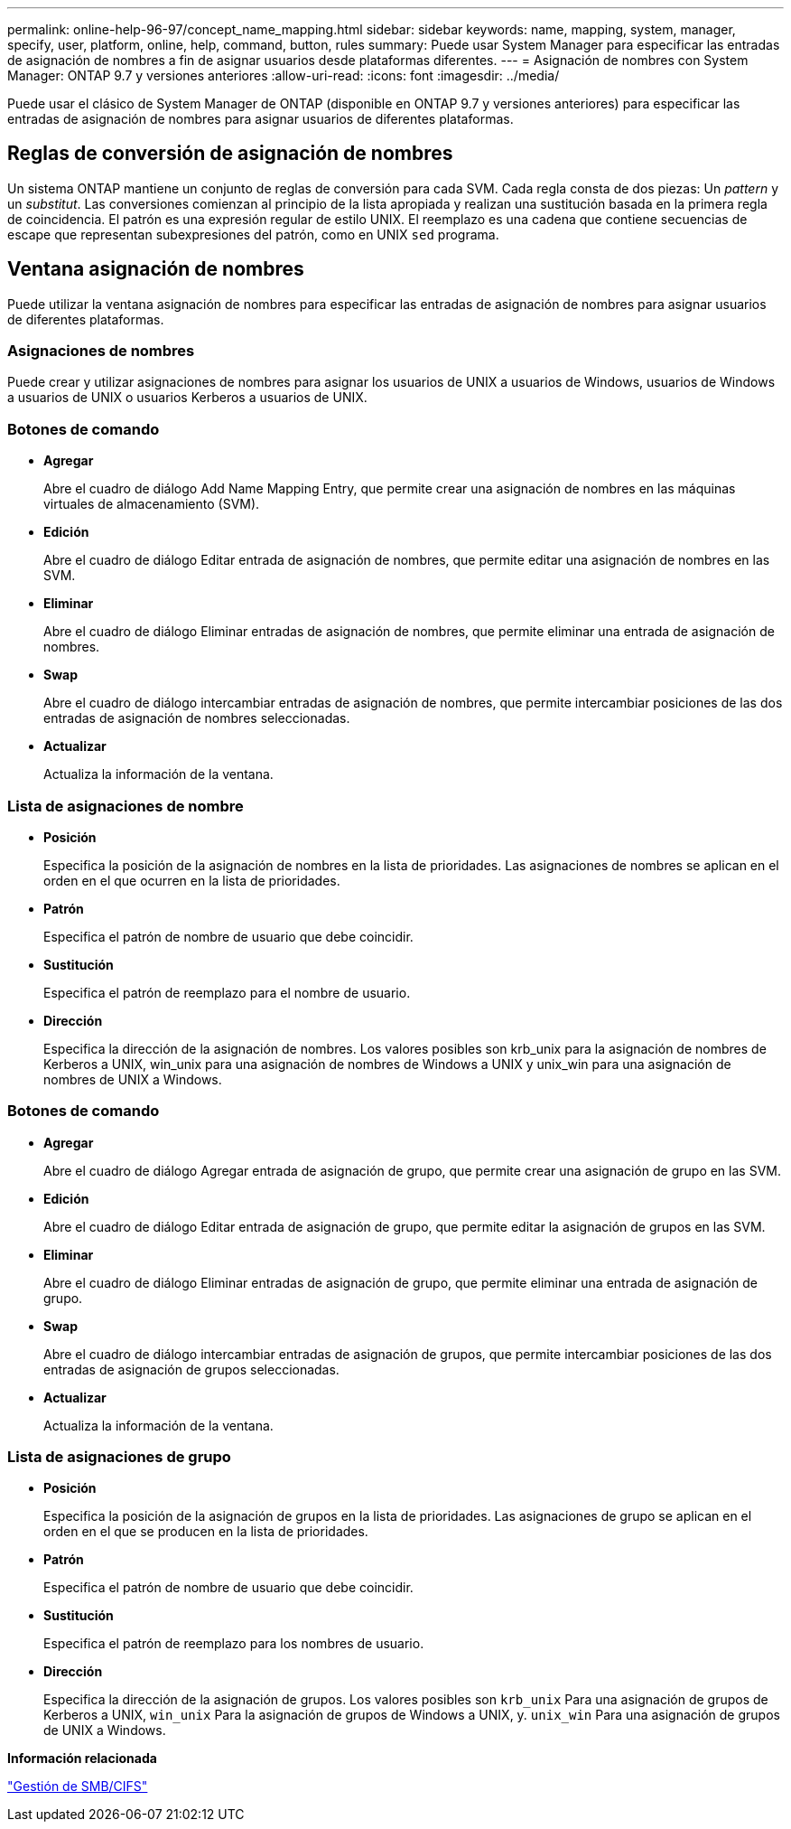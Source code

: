 ---
permalink: online-help-96-97/concept_name_mapping.html 
sidebar: sidebar 
keywords: name, mapping, system, manager, specify, user, platform, online, help, command, button, rules 
summary: Puede usar System Manager para especificar las entradas de asignación de nombres a fin de asignar usuarios desde plataformas diferentes. 
---
= Asignación de nombres con System Manager: ONTAP 9.7 y versiones anteriores
:allow-uri-read: 
:icons: font
:imagesdir: ../media/


[role="lead"]
Puede usar el clásico de System Manager de ONTAP (disponible en ONTAP 9.7 y versiones anteriores) para especificar las entradas de asignación de nombres para asignar usuarios de diferentes plataformas.



== Reglas de conversión de asignación de nombres

Un sistema ONTAP mantiene un conjunto de reglas de conversión para cada SVM. Cada regla consta de dos piezas: Un _pattern_ y un _substitut_. Las conversiones comienzan al principio de la lista apropiada y realizan una sustitución basada en la primera regla de coincidencia. El patrón es una expresión regular de estilo UNIX. El reemplazo es una cadena que contiene secuencias de escape que representan subexpresiones del patrón, como en UNIX `sed` programa.



== Ventana asignación de nombres

Puede utilizar la ventana asignación de nombres para especificar las entradas de asignación de nombres para asignar usuarios de diferentes plataformas.



=== Asignaciones de nombres

Puede crear y utilizar asignaciones de nombres para asignar los usuarios de UNIX a usuarios de Windows, usuarios de Windows a usuarios de UNIX o usuarios Kerberos a usuarios de UNIX.



=== Botones de comando

* *Agregar*
+
Abre el cuadro de diálogo Add Name Mapping Entry, que permite crear una asignación de nombres en las máquinas virtuales de almacenamiento (SVM).

* *Edición*
+
Abre el cuadro de diálogo Editar entrada de asignación de nombres, que permite editar una asignación de nombres en las SVM.

* *Eliminar*
+
Abre el cuadro de diálogo Eliminar entradas de asignación de nombres, que permite eliminar una entrada de asignación de nombres.

* *Swap*
+
Abre el cuadro de diálogo intercambiar entradas de asignación de nombres, que permite intercambiar posiciones de las dos entradas de asignación de nombres seleccionadas.

* *Actualizar*
+
Actualiza la información de la ventana.





=== Lista de asignaciones de nombre

* *Posición*
+
Especifica la posición de la asignación de nombres en la lista de prioridades. Las asignaciones de nombres se aplican en el orden en el que ocurren en la lista de prioridades.

* *Patrón*
+
Especifica el patrón de nombre de usuario que debe coincidir.

* *Sustitución*
+
Especifica el patrón de reemplazo para el nombre de usuario.

* *Dirección*
+
Especifica la dirección de la asignación de nombres. Los valores posibles son krb_unix para la asignación de nombres de Kerberos a UNIX, win_unix para una asignación de nombres de Windows a UNIX y unix_win para una asignación de nombres de UNIX a Windows.





=== Botones de comando

* *Agregar*
+
Abre el cuadro de diálogo Agregar entrada de asignación de grupo, que permite crear una asignación de grupo en las SVM.

* *Edición*
+
Abre el cuadro de diálogo Editar entrada de asignación de grupo, que permite editar la asignación de grupos en las SVM.

* *Eliminar*
+
Abre el cuadro de diálogo Eliminar entradas de asignación de grupo, que permite eliminar una entrada de asignación de grupo.

* *Swap*
+
Abre el cuadro de diálogo intercambiar entradas de asignación de grupos, que permite intercambiar posiciones de las dos entradas de asignación de grupos seleccionadas.

* *Actualizar*
+
Actualiza la información de la ventana.





=== Lista de asignaciones de grupo

* *Posición*
+
Especifica la posición de la asignación de grupos en la lista de prioridades. Las asignaciones de grupo se aplican en el orden en el que se producen en la lista de prioridades.

* *Patrón*
+
Especifica el patrón de nombre de usuario que debe coincidir.

* *Sustitución*
+
Especifica el patrón de reemplazo para los nombres de usuario.

* *Dirección*
+
Especifica la dirección de la asignación de grupos. Los valores posibles son `krb_unix` Para una asignación de grupos de Kerberos a UNIX, `win_unix` Para la asignación de grupos de Windows a UNIX, y. `unix_win` Para una asignación de grupos de UNIX a Windows.



*Información relacionada*

https://docs.netapp.com/us-en/ontap/smb-admin/index.html["Gestión de SMB/CIFS"]
